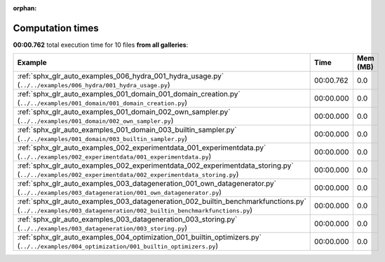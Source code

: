 
:orphan:

.. _sphx_glr_sg_execution_times:


Computation times
=================
**00:00.762** total execution time for 10 files **from all galleries**:

.. container::

  .. raw:: html

    <style scoped>
    <link href="https://cdnjs.cloudflare.com/ajax/libs/twitter-bootstrap/5.3.0/css/bootstrap.min.css" rel="stylesheet" />
    <link href="https://cdn.datatables.net/1.13.6/css/dataTables.bootstrap5.min.css" rel="stylesheet" />
    </style>
    <script src="https://code.jquery.com/jquery-3.7.0.js"></script>
    <script src="https://cdn.datatables.net/1.13.6/js/jquery.dataTables.min.js"></script>
    <script src="https://cdn.datatables.net/1.13.6/js/dataTables.bootstrap5.min.js"></script>
    <script type="text/javascript" class="init">
    $(document).ready( function () {
        $('table.sg-datatable').DataTable({order: [[1, 'desc']]});
    } );
    </script>

  .. list-table::
   :header-rows: 1
   :class: table table-striped sg-datatable

   * - Example
     - Time
     - Mem (MB)
   * - :ref:`sphx_glr_auto_examples_006_hydra_001_hydra_usage.py` (``../../examples/006_hydra/001_hydra_usage.py``)
     - 00:00.762
     - 0.0
   * - :ref:`sphx_glr_auto_examples_001_domain_001_domain_creation.py` (``../../examples/001_domain/001_domain_creation.py``)
     - 00:00.000
     - 0.0
   * - :ref:`sphx_glr_auto_examples_001_domain_002_own_sampler.py` (``../../examples/001_domain/002_own_sampler.py``)
     - 00:00.000
     - 0.0
   * - :ref:`sphx_glr_auto_examples_001_domain_003_builtin_sampler.py` (``../../examples/001_domain/003_builtin_sampler.py``)
     - 00:00.000
     - 0.0
   * - :ref:`sphx_glr_auto_examples_002_experimentdata_001_experimentdata.py` (``../../examples/002_experimentdata/001_experimentdata.py``)
     - 00:00.000
     - 0.0
   * - :ref:`sphx_glr_auto_examples_002_experimentdata_002_experimentdata_storing.py` (``../../examples/002_experimentdata/002_experimentdata_storing.py``)
     - 00:00.000
     - 0.0
   * - :ref:`sphx_glr_auto_examples_003_datageneration_001_own_datagenerator.py` (``../../examples/003_datageneration/001_own_datagenerator.py``)
     - 00:00.000
     - 0.0
   * - :ref:`sphx_glr_auto_examples_003_datageneration_002_builtin_benchmarkfunctions.py` (``../../examples/003_datageneration/002_builtin_benchmarkfunctions.py``)
     - 00:00.000
     - 0.0
   * - :ref:`sphx_glr_auto_examples_003_datageneration_003_storing.py` (``../../examples/003_datageneration/003_storing.py``)
     - 00:00.000
     - 0.0
   * - :ref:`sphx_glr_auto_examples_004_optimization_001_builtin_optimizers.py` (``../../examples/004_optimization/001_builtin_optimizers.py``)
     - 00:00.000
     - 0.0
